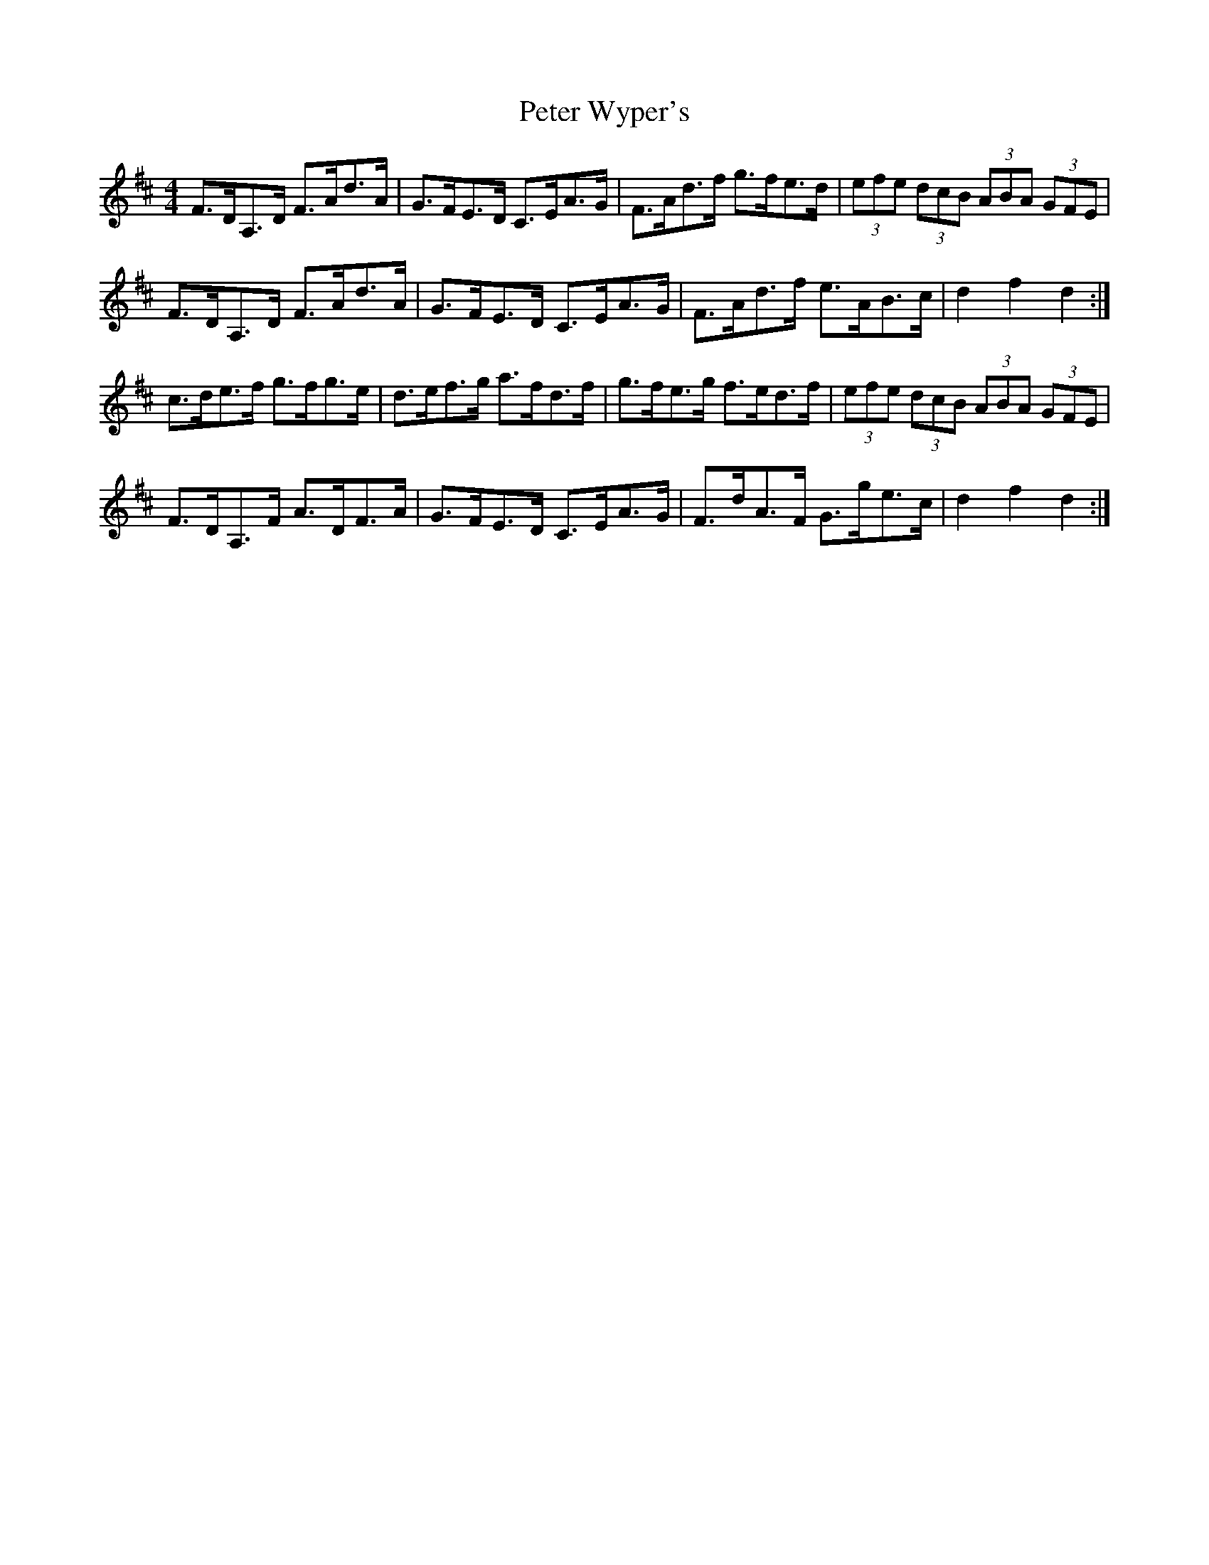 X: 32177
T: Peter Wyper's
R: hornpipe
M: 4/4
K: Dmajor
F>DA,>D F>Ad>A|G>FE>D C>EA>G|F>Ad>f g>fe>d|(3efe (3dcB (3ABA (3GFE|
F>DA,>D F>Ad>A|G>FE>D C>EA>G|F>Ad>f e>AB>c|d2 f2 d2:|
c>de>f g>fg>e|d>ef>g a>fd>f|g>fe>g f>ed>f|(3efe (3dcB (3ABA (3GFE|
F>DA,>F A>DF>A|G>FE>D C>EA>G|F>dA>F G>ge>c|d2 f2 d2:|

